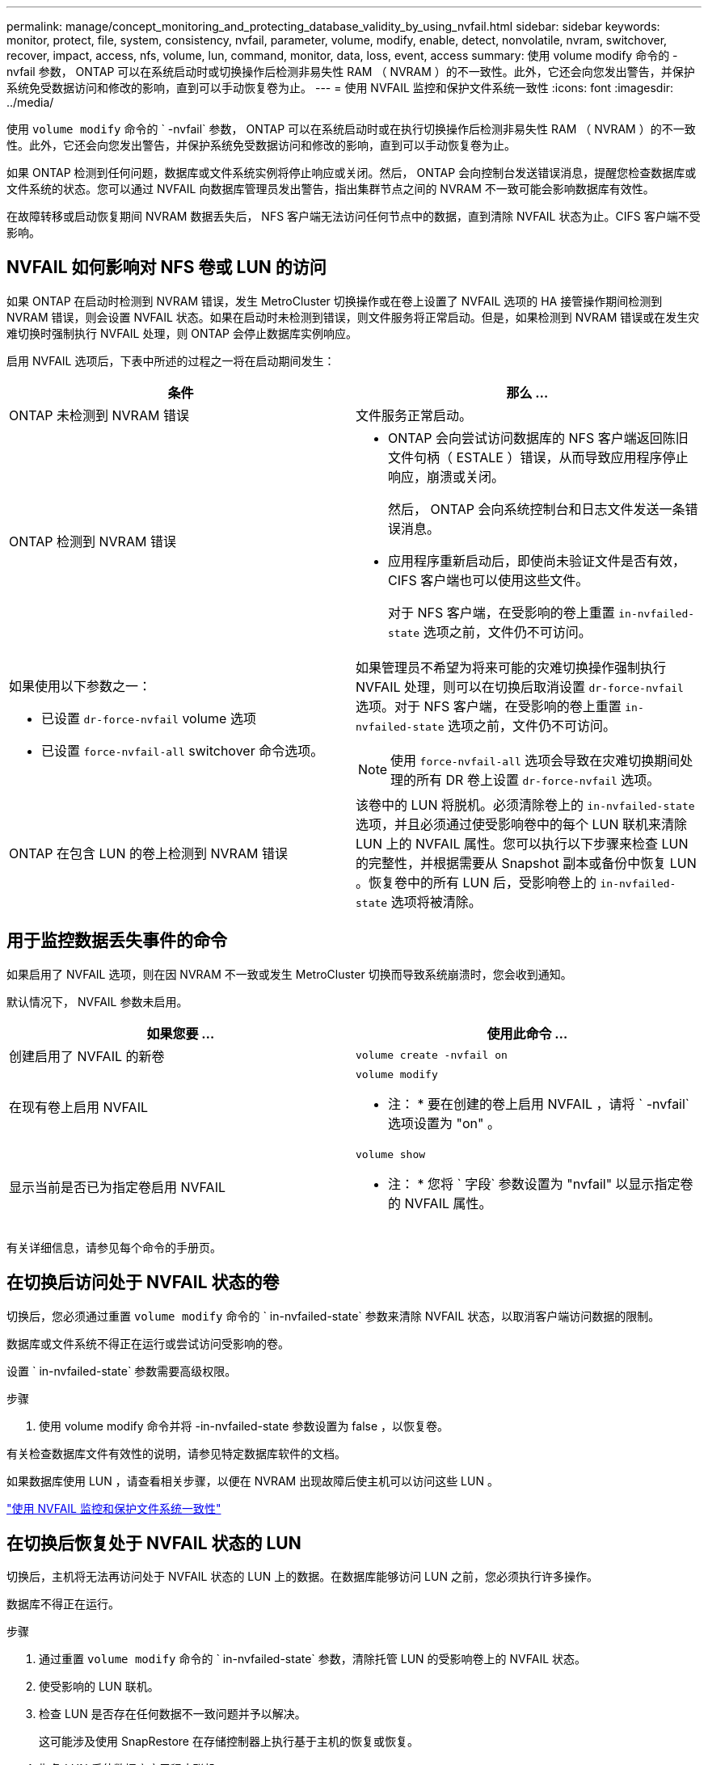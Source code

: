 ---
permalink: manage/concept_monitoring_and_protecting_database_validity_by_using_nvfail.html 
sidebar: sidebar 
keywords: monitor, protect, file, system, consistency, nvfail, parameter, volume, modify, enable, detect, nonvolatile, nvram, switchover, recover, impact, access, nfs, volume, lun, command, monitor, data, loss, event, access 
summary: 使用 volume modify 命令的 -nvfail 参数， ONTAP 可以在系统启动时或切换操作后检测非易失性 RAM （ NVRAM ）的不一致性。此外，它还会向您发出警告，并保护系统免受数据访问和修改的影响，直到可以手动恢复卷为止。 
---
= 使用 NVFAIL 监控和保护文件系统一致性
:icons: font
:imagesdir: ../media/


[role="lead"]
使用 `volume modify` 命令的 ` -nvfail` 参数， ONTAP 可以在系统启动时或在执行切换操作后检测非易失性 RAM （ NVRAM ）的不一致性。此外，它还会向您发出警告，并保护系统免受数据访问和修改的影响，直到可以手动恢复卷为止。

如果 ONTAP 检测到任何问题，数据库或文件系统实例将停止响应或关闭。然后， ONTAP 会向控制台发送错误消息，提醒您检查数据库或文件系统的状态。您可以通过 NVFAIL 向数据库管理员发出警告，指出集群节点之间的 NVRAM 不一致可能会影响数据库有效性。

在故障转移或启动恢复期间 NVRAM 数据丢失后， NFS 客户端无法访问任何节点中的数据，直到清除 NVFAIL 状态为止。CIFS 客户端不受影响。



== NVFAIL 如何影响对 NFS 卷或 LUN 的访问

[role="lead"]
如果 ONTAP 在启动时检测到 NVRAM 错误，发生 MetroCluster 切换操作或在卷上设置了 NVFAIL 选项的 HA 接管操作期间检测到 NVRAM 错误，则会设置 NVFAIL 状态。如果在启动时未检测到错误，则文件服务将正常启动。但是，如果检测到 NVRAM 错误或在发生灾难切换时强制执行 NVFAIL 处理，则 ONTAP 会停止数据库实例响应。

启用 NVFAIL 选项后，下表中所述的过程之一将在启动期间发生：

|===
| 条件 | 那么 ... 


 a| 
ONTAP 未检测到 NVRAM 错误
 a| 
文件服务正常启动。



 a| 
ONTAP 检测到 NVRAM 错误
 a| 
* ONTAP 会向尝试访问数据库的 NFS 客户端返回陈旧文件句柄（ ESTALE ）错误，从而导致应用程序停止响应，崩溃或关闭。
+
然后， ONTAP 会向系统控制台和日志文件发送一条错误消息。

* 应用程序重新启动后，即使尚未验证文件是否有效， CIFS 客户端也可以使用这些文件。
+
对于 NFS 客户端，在受影响的卷上重置 `in-nvfailed-state` 选项之前，文件仍不可访问。





 a| 
如果使用以下参数之一：

* 已设置 `dr-force-nvfail` volume 选项
* 已设置 `force-nvfail-all` switchover 命令选项。

 a| 
如果管理员不希望为将来可能的灾难切换操作强制执行 NVFAIL 处理，则可以在切换后取消设置 `dr-force-nvfail` 选项。对于 NFS 客户端，在受影响的卷上重置 `in-nvfailed-state` 选项之前，文件仍不可访问。


NOTE: 使用 `force-nvfail-all` 选项会导致在灾难切换期间处理的所有 DR 卷上设置 `dr-force-nvfail` 选项。



 a| 
ONTAP 在包含 LUN 的卷上检测到 NVRAM 错误
 a| 
该卷中的 LUN 将脱机。必须清除卷上的 `in-nvfailed-state` 选项，并且必须通过使受影响卷中的每个 LUN 联机来清除 LUN 上的 NVFAIL 属性。您可以执行以下步骤来检查 LUN 的完整性，并根据需要从 Snapshot 副本或备份中恢复 LUN 。恢复卷中的所有 LUN 后，受影响卷上的 `in-nvfailed-state` 选项将被清除。

|===


== 用于监控数据丢失事件的命令

[role="lead"]
如果启用了 NVFAIL 选项，则在因 NVRAM 不一致或发生 MetroCluster 切换而导致系统崩溃时，您会收到通知。

默认情况下， NVFAIL 参数未启用。

[cols="2*"]
|===
| 如果您要 ... | 使用此命令 ... 


 a| 
创建启用了 NVFAIL 的新卷
 a| 
`volume create -nvfail on`



 a| 
在现有卷上启用 NVFAIL
 a| 
`volume modify`

* 注： * 要在创建的卷上启用 NVFAIL ，请将 ` -nvfail` 选项设置为 "on" 。



 a| 
显示当前是否已为指定卷启用 NVFAIL
 a| 
`volume show`

* 注： * 您将 ` 字段` 参数设置为 "nvfail" 以显示指定卷的 NVFAIL 属性。

|===
有关详细信息，请参见每个命令的手册页。



== 在切换后访问处于 NVFAIL 状态的卷

[role="lead"]
切换后，您必须通过重置 `volume modify` 命令的 ` in-nvfailed-state` 参数来清除 NVFAIL 状态，以取消客户端访问数据的限制。

数据库或文件系统不得正在运行或尝试访问受影响的卷。

设置 ` in-nvfailed-state` 参数需要高级权限。

.步骤
. 使用 volume modify 命令并将 -in-nvfailed-state 参数设置为 false ，以恢复卷。


有关检查数据库文件有效性的说明，请参见特定数据库软件的文档。

如果数据库使用 LUN ，请查看相关步骤，以便在 NVRAM 出现故障后使主机可以访问这些 LUN 。

link:../manage/concept_monitoring_and_protecting_database_validity_by_using_nvfail.html["使用 NVFAIL 监控和保护文件系统一致性"]



== 在切换后恢复处于 NVFAIL 状态的 LUN

[role="lead"]
切换后，主机将无法再访问处于 NVFAIL 状态的 LUN 上的数据。在数据库能够访问 LUN 之前，您必须执行许多操作。

数据库不得正在运行。

.步骤
. 通过重置 `volume modify` 命令的 ` in-nvfailed-state` 参数，清除托管 LUN 的受影响卷上的 NVFAIL 状态。
. 使受影响的 LUN 联机。
. 检查 LUN 是否存在任何数据不一致问题并予以解决。
+
这可能涉及使用 SnapRestore 在存储控制器上执行基于主机的恢复或恢复。

. 恢复 LUN 后使数据库应用程序联机。

